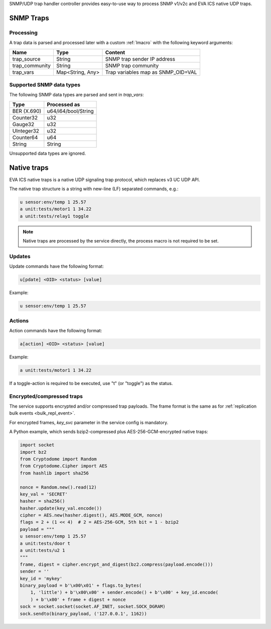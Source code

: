 SNMP/UDP trap handler controller provides easy-to-use way to process SNMP
v1/v2c and EVA ICS native UDP traps.

SNMP Traps
==========

Processing
----------

A trap data is parsed and processed later with a custom :ref:`lmacro` with the
following keyword arguments:

==============  ================  ==================================
Name            Type              Content
==============  ================  ==================================
trap_source     String            SNMP trap sender IP address
trap_community  String            SNMP trap community
trap_vars       Map<String, Any>  Trap variables map as SNMP_OID=VAL
==============  ================  ==================================

Supported SNMP data types
-------------------------

The following SNMP data types are parsed and sent in *trap_vars*:

===========  ===================
Type         Processed as
===========  ===================
BER (X.690)  u64/i64/bool/String
Counter32    u32
Gauge32      u32
UInteger32   u32
Counter64    u64
String       String
===========  ===================

Unsupported data types are ignored.

Native traps
============

EVA ICS native traps is a native UDP signaling trap protocol, which replaces v3
UC UDP API.

The native trap structure is a string with new-line (LF) separated commands,
e.g.:

.. code::

    u sensor:env/temp 1 25.57
    a unit:tests/motor1 1 34.22
    a unit:tests/relay1 toggle

.. note::

    Native traps are processed by the service directly, the process macro is
    not required to be set.

Updates
-------

Update commands have the following format:

.. code::

    u[pdate] <OID> <status> [value]

Example:

.. code::

    u sensor:env/temp 1 25.57

Actions
-------

Action commands have the following format:

.. code::

    a[action] <OID> <status> [value]

Example:

.. code::

    a unit:tests/motor1 1 34.22

If a toggle-action is required to be executed, use "t" (or "toggle") as the
status.

Encrypted/compressed traps
--------------------------

The service supports encrypted and/or compressed trap payloads. The frame
format is the same as for :ref:`replication bulk events <bulk_repl_event>`.

For encrypted frames, *key_svc* parameter in the service config is mandatory.

A Python example, which sends bzip2-compressed plus AES-256-GCM-encrypted
native traps:

.. code:: python

    import socket
    import bz2
    from Cryptodome import Random
    from Cryptodome.Cipher import AES
    from hashlib import sha256

    nonce = Random.new().read(12)
    key_val = 'SECRET'
    hasher = sha256()
    hasher.update(key_val.encode())
    cipher = AES.new(hasher.digest(), AES.MODE_GCM, nonce)
    flags = 2 + (1 << 4)  # 2 = AES-256-GCM, 5th bit = 1 - bzip2
    payload = """
    u sensor:env/temp 1 25.57
    a unit:tests/door t
    a unit:tests/u2 1
    """
    frame, digest = cipher.encrypt_and_digest(bz2.compress(payload.encode()))
    sender = ''
    key_id = 'mykey'
    binary_payload = b'\x00\x01' + flags.to_bytes(
        1, 'little') + b'\x00\x00' + sender.encode() + b'\x00' + key_id.encode(
        ) + b'\x00' + frame + digest + nonce
    sock = socket.socket(socket.AF_INET, socket.SOCK_DGRAM)
    sock.sendto(binary_payload, ('127.0.0.1', 1162))
